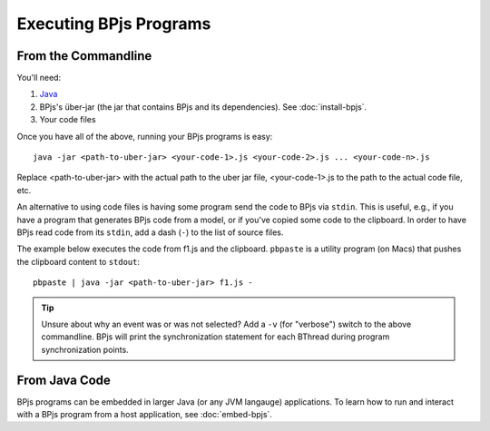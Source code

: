 Executing BPjs Programs
=======================

From the Commandline
---------------------

You'll need:

#. `Java`_
#. BPjs's über-jar (the jar that contains BPjs and its dependencies). See :doc:`install-bpjs`.
#. Your code files

Once you have all of the above, running your BPjs programs is easy::

  java -jar <path-to-uber-jar> <your-code-1>.js <your-code-2>.js ... <your-code-n>.js

Replace <path-to-uber-jar> with the actual path to the uber jar file, <your-code-1>.js to the path to the actual code file, etc.

An alternative to using code files is having some program send the code to BPjs via ``stdin``. This is useful, e.g., if you have a program that generates BPjs code from a model, or if you've copied some code to the clipboard. In order to have BPjs read code from its ``stdin``, add a dash (``-``) to the list of source files.

The example below executes the code from f1.js and the clipboard. ``pbpaste`` is a utility program (on Macs) that pushes the clipboard content to ``stdout``::

  pbpaste | java -jar <path-to-uber-jar> f1.js -


.. tip:: Unsure about why an event was or was not selected? Add a ``-v`` (for "verbose") switch to the above commandline. BPjs will print the synchronization statement for each BThread during program synchronization points.

From Java Code
---------------------

BPjs programs can be embedded in larger Java (or any JVM langauge) applications. To learn how to run and interact with a BPjs program from a host application, see :doc:`embed-bpjs`.


.. _Java: https://www.java.com/en/

